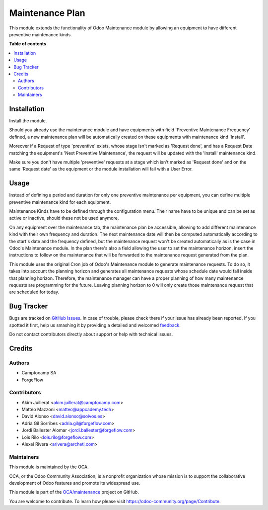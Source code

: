 ================
Maintenance Plan
================

.. !!!!!!!!!!!!!!!!!!!!!!!!!!!!!!!!!!!!!!!!!!!!!!!!!!!!
   !! This file is generated by oca-gen-addon-readme !!
   !! changes will be overwritten.                   !!
   !!!!!!!!!!!!!!!!!!!!!!!!!!!!!!!!!!!!!!!!!!!!!!!!!!!!

.. |badge1| image:: https://img.shields.io/badge/maturity-Beta-yellow.png
    :target: https://odoo-community.org/page/development-status
    :alt: Beta
.. |badge2| image:: https://img.shields.io/badge/licence-AGPL--3-blue.png
    :target: http://www.gnu.org/licenses/agpl-3.0-standalone.html
    :alt: License: AGPL-3
.. |badge3| image:: https://img.shields.io/badge/github-OCA%2Fmaintenance-lightgray.png?logo=github
    :target: https://github.com/OCA/maintenance/tree/16.0/maintenance_plan
    :alt: OCA/maintenance
.. |badge4| image:: https://img.shields.io/badge/weblate-Translate%20me-F47D42.png
    :target: https://translation.odoo-community.org/projects/maintenance-16-0/maintenance-16-0-maintenance_plan
    :alt: Translate me on Weblate
.. |badge5| image:: https://img.shields.io/badge/runboat-Try%20me-875A7B.png
    :target: https://runboat.odoo-community.org/webui/builds.html?repo=OCA/maintenance&target_branch=16.0
    :alt: Try me on Runboat

|badge1| |badge2| |badge3| |badge4| |badge5| 

This module extends the functionality of Odoo Maintenance module by allowing
an equipment to have different preventive maintenance kinds.

**Table of contents**

.. contents::
   :local:

Installation
============

Install the module.

Should you already use the maintenance module and have equipments with field
'Preventive Maintenance Frequency' defined, a new maintenance plan will be
automatically created on these equipments with maintenance kind 'Install'.

Moreover if a Request of type 'preventive' exists, whose stage isn't marked as
'Request done', and has a Request Date matching the equipment's
'Next Preventive Maintenance', the request will be updated with the
'Install' maintenance kind.

Make sure you don't have multiple 'preventive' requests at a stage which isn't
marked as 'Request done' and on the same 'Request date' as the equipment or
the module installation will fail with a User Error.

Usage
=====

Instead of defining a period and duration for only one preventive maintenance
per equipment, you can define multiple preventive maintenance kind for each
equipment.

Maintenance Kinds have to be defined through the configuration menu. Their name
have to be unique and can be set as active or inactive, should these not be
used anymore.

On any equipment over the maintenance tab, the maintenance plan be accessible,
allowing to add different maintenance kind with their
own frequency and duration. The next maintenance date will then be computed
automatically according to the start's date and the frequency defined, but the
maintenance request won't be created automatically as is the case in Odoo's
Maintenance module. In the plan there's also a field allowing the user to set the
maintenance horizon, insert the instructions to follow on the maintenance that
will be forwarded to the maintenance request generated from the plan.

This module uses the original Cron job of Odoo's Maintenance module to generate
maintenance requests. To do so, it takes into account the planning horizon and
generates all maintenance requests whose schedule date would fall inside that
planning horizon. Therefore, the maintenance manager can have a proper planning
of how many maintenance requests are programming for the future. Leaving planning
horizon to 0 will only create those maintenance request that are scheduled for
today.

Bug Tracker
===========

Bugs are tracked on `GitHub Issues <https://github.com/OCA/maintenance/issues>`_.
In case of trouble, please check there if your issue has already been reported.
If you spotted it first, help us smashing it by providing a detailed and welcomed
`feedback <https://github.com/OCA/maintenance/issues/new?body=module:%20maintenance_plan%0Aversion:%2016.0%0A%0A**Steps%20to%20reproduce**%0A-%20...%0A%0A**Current%20behavior**%0A%0A**Expected%20behavior**>`_.

Do not contact contributors directly about support or help with technical issues.

Credits
=======

Authors
~~~~~~~

* Camptocamp SA
* ForgeFlow

Contributors
~~~~~~~~~~~~

* Akim Juillerat <akim.juillerat@camptocamp.com>
* Matteo Mazzoni <matteo@appcademy.tech>
* David Alonso <david.alonso@solvos.es>
* Adrià Gil Sorribes <adria.gil@forgeflow.com>
* Jordi Ballester Alomar <jordi.ballester@forgeflow.com>
* Lois Rilo <lois.rilo@forgeflow.com>
* Alexei Rivera <arivera@archeti.com>

Maintainers
~~~~~~~~~~~

This module is maintained by the OCA.

.. image:: https://odoo-community.org/logo.png
   :alt: Odoo Community Association
   :target: https://odoo-community.org

OCA, or the Odoo Community Association, is a nonprofit organization whose
mission is to support the collaborative development of Odoo features and
promote its widespread use.

This module is part of the `OCA/maintenance <https://github.com/OCA/maintenance/tree/16.0/maintenance_plan>`_ project on GitHub.

You are welcome to contribute. To learn how please visit https://odoo-community.org/page/Contribute.
